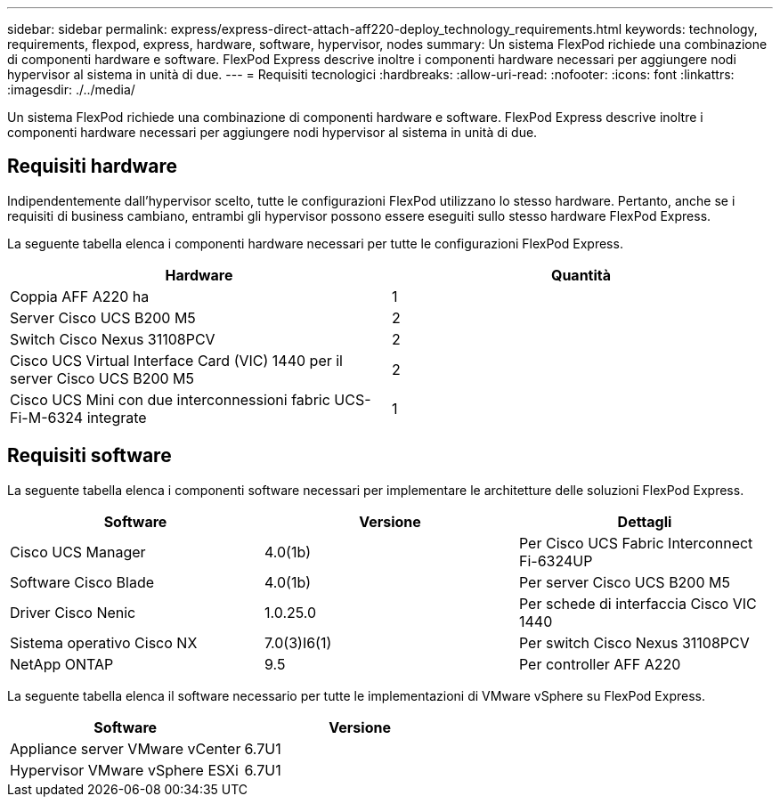 ---
sidebar: sidebar 
permalink: express/express-direct-attach-aff220-deploy_technology_requirements.html 
keywords: technology, requirements, flexpod, express, hardware, software, hypervisor, nodes 
summary: Un sistema FlexPod richiede una combinazione di componenti hardware e software. FlexPod Express descrive inoltre i componenti hardware necessari per aggiungere nodi hypervisor al sistema in unità di due. 
---
= Requisiti tecnologici
:hardbreaks:
:allow-uri-read: 
:nofooter: 
:icons: font
:linkattrs: 
:imagesdir: ./../media/


[role="lead"]
Un sistema FlexPod richiede una combinazione di componenti hardware e software. FlexPod Express descrive inoltre i componenti hardware necessari per aggiungere nodi hypervisor al sistema in unità di due.



== Requisiti hardware

Indipendentemente dall'hypervisor scelto, tutte le configurazioni FlexPod utilizzano lo stesso hardware. Pertanto, anche se i requisiti di business cambiano, entrambi gli hypervisor possono essere eseguiti sullo stesso hardware FlexPod Express.

La seguente tabella elenca i componenti hardware necessari per tutte le configurazioni FlexPod Express.

|===
| Hardware | Quantità 


| Coppia AFF A220 ha | 1 


| Server Cisco UCS B200 M5 | 2 


| Switch Cisco Nexus 31108PCV | 2 


| Cisco UCS Virtual Interface Card (VIC) 1440 per il server Cisco UCS B200 M5 | 2 


| Cisco UCS Mini con due interconnessioni fabric UCS-Fi-M-6324 integrate | 1 
|===


== Requisiti software

La seguente tabella elenca i componenti software necessari per implementare le architetture delle soluzioni FlexPod Express.

|===
| Software | Versione | Dettagli 


| Cisco UCS Manager | 4.0(1b) | Per Cisco UCS Fabric Interconnect Fi-6324UP 


| Software Cisco Blade | 4.0(1b) | Per server Cisco UCS B200 M5 


| Driver Cisco Nenic | 1.0.25.0 | Per schede di interfaccia Cisco VIC 1440 


| Sistema operativo Cisco NX | 7.0(3)I6(1) | Per switch Cisco Nexus 31108PCV 


| NetApp ONTAP | 9.5 | Per controller AFF A220 
|===
La seguente tabella elenca il software necessario per tutte le implementazioni di VMware vSphere su FlexPod Express.

|===
| Software | Versione 


| Appliance server VMware vCenter | 6.7U1 


| Hypervisor VMware vSphere ESXi | 6.7U1 
|===